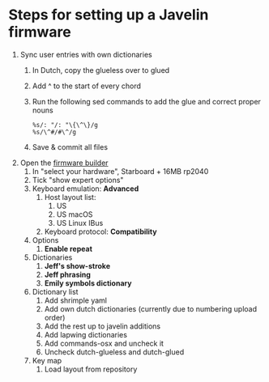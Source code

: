 * Steps for setting up a Javelin firmware
1. Sync user entries with own dictionaries
   1. In Dutch, copy the glueless over to glued
   2. Add ^ to the start of every chord
   3. Run the following sed commands to add the glue and correct proper nouns
      #+begin_src vim
        %s/: "/: "\{\^\}/g
        %s/\^#/#\^/g
      #+end_src
   4. Save & commit all files
2. Open the [[https://lim.au/#/software/javelin-steno][firmware builder]]
   1. In "select your hardware", Starboard + 16MB rp2040
   2. Tick "show expert options"
   3. Keyboard emulation: *Advanced*
      1. Host layout list:
         1. US
         2. US macOS
         3. US Linux IBus
      2. Keyboard protocol: *Compatibility*
   4. Options
      1. *Enable repeat*
   5. Dictionaries
      1. *Jeff's show-stroke*
      2. *Jeff phrasing*
      3. *Emily symbols dictionary*
   6. Dictionary list
      1. Add shrimple yaml
      2. Add own dutch dictionaries (currently due to numbering upload order)
      3. Add the rest up to javelin additions
      4. Add lapwing dictionaries
      5. Add commands-osx and uncheck it
      6. Uncheck dutch-glueless and dutch-glued
   7. Key map
      1. Load layout from repository
      
